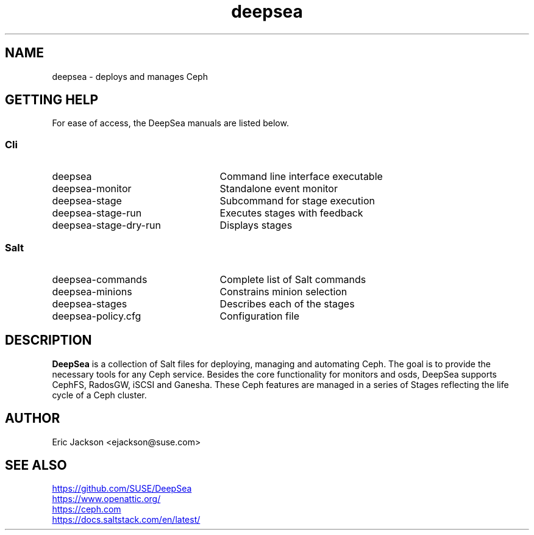 .TH deepsea 7
.SH NAME
deepsea \- deploys and manages Ceph
.SH GETTING HELP
For ease of access, the DeepSea manuals are listed below.
.SS Cli
.IP deepsea 25
Command line interface executable
.PD 0
.IP deepsea-monitor 25
Standalone event monitor
.IP deepsea-stage 25
Subcommand for stage execution
.IP deepsea-stage-run 25
Executes stages with feedback
.IP deepsea-stage-dry-run 25
Displays stages
.SS Salt
.IP deepsea-commands 25
Complete list of Salt commands
.IP deepsea-minions 25
Constrains minion selection
.IP deepsea-stages 25
Describes each of the stages
.IP deepsea-policy.cfg 25
Configuration file
.PD
.SH DESCRIPTION
.B DeepSea
is a collection of Salt files for deploying, managing and automating Ceph.  The goal is to provide the necessary tools for any Ceph service.  Besides the core functionality for monitors and osds, DeepSea supports CephFS, RadosGW, iSCSI and Ganesha.  These Ceph features are managed in a series of Stages reflecting the life cycle of a Ceph cluster.
.SH AUTHOR
Eric Jackson <ejackson@suse.com>
.SH SEE ALSO
.PD 0
.UR https://github.com/SUSE/DeepSea
.UE
.PP
.UR https://www.openattic.org/
.UE
.PP
.UR https://ceph.com
.UE
.PP
.UR https://docs.saltstack.com/en/latest/
.UE
.PD

